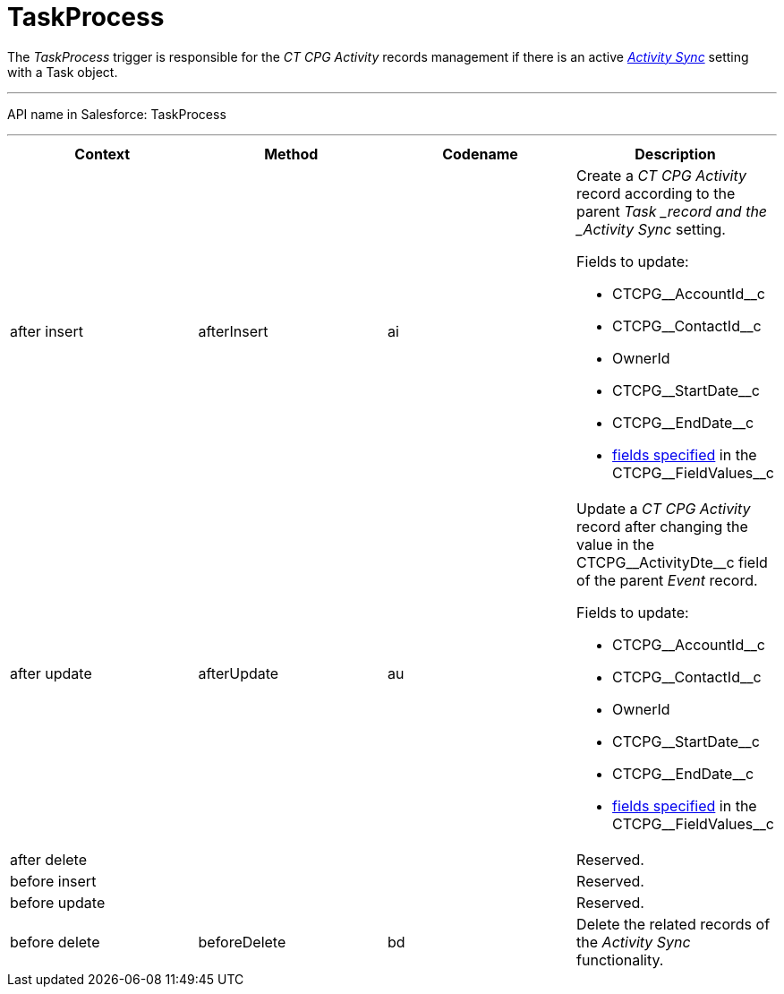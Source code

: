 = TaskProcess

The _TaskProcess_ trigger is responsible for the _CT CPG Activity_
records management if there is an active
_xref:admin-guide/configuring-activity-sync/index.adoc.html[Activity Sync]_ setting with a
[.object]#Task# object.

'''''

API name in Salesforce: TaskProcess

'''''

[width="100%",cols="25%,25%,25%,25%",]
|===
|*Context* |*Method* |*Codename* |*Description*

|after insert  |afterInsert |ai a|
Create a _CT CPG Activity_ record according to the
parent ___Task ___record and the _Activity Sync_ setting.

Fields to update:

* CTCPG\__AccountId__c
* CTCPG\__ContactId__c
* OwnerId
* CTCPG\__StartDate__c
* CTCPG\__EndDate__c
* xref:admin-guide/configuring-activity-sync/activity-sync-management/custom-metadata-type-activity-sync[fields specified] in
the CTCPG\__FieldValues__c

|after update  |afterUpdate |au a|
Update a _CT CPG Activity_ record after changing the value in the
CTCPG\__ActivityDte__c field of the parent _Event_ record.

Fields to update:

* CTCPG\__AccountId__c
* CTCPG\__ContactId__c
* OwnerId
* CTCPG\__StartDate__c
* CTCPG\__EndDate__c
* xref:admin-guide/configuring-activity-sync/activity-sync-management/custom-metadata-type-activity-sync[fields specified] in
the CTCPG\__FieldValues__c

|after delete   | | |Reserved.

|before insert | | |Reserved.

|before update  | | |Reserved.

|before delete  |beforeDelete |bd |Delete the related records of
the _Activity Sync_ functionality.
|===


